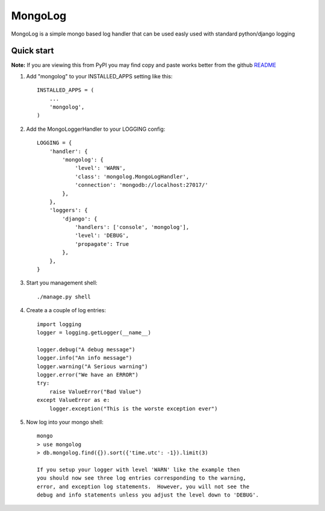 MongoLog
========

MongoLog is a simple mongo based log handler that can be used easly used
with standard python/django logging

Quick start
-----------

**Note:** If you are viewing this from PyPI you may find copy and paste works better from the github `README <https://github.com/gnulnx/django-mongolog/>`__  

1. Add "mongolog" to your INSTALLED_APPS setting like this::

    INSTALLED_APPS = (
        ...
        'mongolog',
    )

2. Add the MongoLoggerHandler to your LOGGING config::

    LOGGING = {
        'handler': {
            'mongolog': {
                'level': 'WARN',
                'class': 'mongolog.MongoLogHandler',
                'connection': 'mongodb://localhost:27017/'
            },
        },
        'loggers': {
            'django': {
                'handlers': ['console', 'mongolog'],
                'level': 'DEBUG',
                'propagate': True
            },
        },
    }

3) Start you management shell::

    ./manage.py shell

4) Create a a couple of log entries::
    
    import logging
    logger = logging.getLogger(__name__)

    logger.debug("A debug message")
    logger.info("An info message")
    logger.warning("A Serious warning")
    logger.error("We have an ERROR")
    try:
        raise ValueError("Bad Value")
    except ValueError as e:
        logger.exception("This is the worste exception ever")

5) Now log into your mongo shell::

    mongo
    > use mongolog
    > db.mongolog.find({}).sort({'time.utc': -1}).limit(3)

    If you setup your logger with level 'WARN' like the example then
    you should now see three log entries corresponding to the warning, 
    error, and exception log statements.  However, you will not see the 
    debug and info statements unless you adjust the level down to 'DEBUG'.
